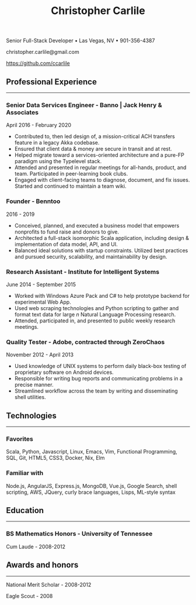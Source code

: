 #+TITLE: Christopher Carlile
#+OPTIONS: toc:nil
#+OPTIONS: html-postamble:nil
#+OPTIONS: num:nil
#+HTML_HEAD: <link rel="stylesheet" type="text/css" href="resume.css" />

#+begin_info
Senior Full-Stack Developer • Las Vegas, NV • 901-356-4387

christopher.carlile@gmail.com

https://github.com/ccarlile
#+end_info


** Professional Experience
-----
*** Senior Data Services Engineer - Banno | Jack Henry & Associates
    April 2016 - February 2020
   - Contributed to, then led design of, a mission-critical ACH transfers feature in a legacy Akka codebase.
   - Ensured that client data & money are secure in transit and at rest.
   - Helped migrate toward a services-oriented architecture and a pure-FP paradigm using the Typelevel stack.
   - Attended and presented in regular meetings for all-hands, product, and team. Participated in peer-learning book clubs.
   - Engaged with client-facing teams to diagnose, document, and fix issues. Started and continued to maintain a team wiki.
     
*** Founder - Benntoo
    2016 - 2019
   - Conceived, planned, and executed a business model that empowers nonprofits to fund raise and donors to give.
   - Architected a full-stack isomorphic Scala application, including design & implementation of data model, API, and UI.
   - Balanced ideal solutions with startup constraints. Utilized best practices and pursued security, scalability, and maintainability by design.

*** Research Assistant - Institute for Intelligent Systems
    June 2014 - September 2015
   - Worked with Windows Azure Pack and C# to help prototype backend for experimental Web App.
   - Used web scraping technologies and Python scripting to gather and format text data for large $n$ Natural Language Processing research.
   - Attended, participated in, and presented to public weekly research meetings.
     
*** Quality Tester - Adobe, contracted through ZeroChaos
    November 2012 - April 2013
   - Used knowledge of UNIX systems to perform daily black-box testing of proprietary software on Android devices.
   - Responsible for writing bug reports and communicating problems in a precise manner.
   - Streamlined workflow across the team by writing and disseminating shell utilities.

** Technologies
-----
*** Favorites
Scala, Python, Javascript, Linux, Emacs, Vim, Functional Programming, SQL, Git, HTML5, CSS3, Docker, Nix, Elm
*** Familiar with
Node.js, AngularJS, Express.js, MongoDB, Vue.js, Google Search, shell scripting, AWS, JQuery, curly brace languages, Lisps, ML-style syntax

** Education
-----
*** BS Mathematics Honors - University of Tennessee
Cum Laude - 2008-2012

** Awards and honors
-----
National Merit Scholar - 2008-2012

Eagle Scout - 2008
    
* Commentary                                                       :noexport:
Do an `org-babel-tangle` then an `org-html-export-to-html` and you're off to the races.

#+END_SRC

#+BEGIN_SRC css :tangle resume.css :noexport
html {
  font-size: 78%;
}

body {
  font-family: Source Sans, Helvetica, Sans-Serif;
}

p {
  margin: .5em .5em 0 .5em;
}

h2 {
  margin-bottom: .2em;
}

h3 {
  margin-top: 1em;
  margin-bottom: .1em;
}

body {
  background-color: "black";
}

.info {
  text-align: center;
}

hr {
  border-color: #a3bbe0;
}

a {
  text-decoration: none;
  color: black;
}

.info .org-ul {
  list-style: none;
}


#+END_SRC
